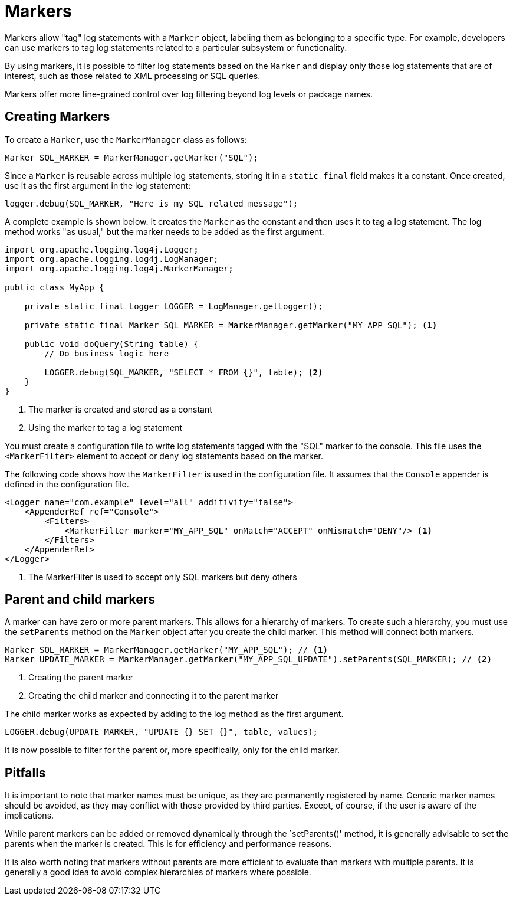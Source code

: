 ////
    Licensed to the Apache Software Foundation (ASF) under one or more
    contributor license agreements.  See the NOTICE file distributed with
    this work for additional information regarding copyright ownership.
    The ASF licenses this file to You under the Apache License, Version 2.0
    (the "License"); you may not use this file except in compliance with
    the License.  You may obtain a copy of the License at

         http://www.apache.org/licenses/LICENSE-2.0

    Unless required by applicable law or agreed to in writing, software
    distributed under the License is distributed on an "AS IS" BASIS,
    WITHOUT WARRANTIES OR CONDITIONS OF ANY KIND, either express or implied.
    See the License for the specific language governing permissions and
    limitations under the License.
////
= Markers

Markers allow "tag" log statements with a `Marker` object, labeling them
as belonging to a specific type. For example, developers can use markers to tag
log statements related to a particular subsystem or functionality.

By using markers, it is possible to filter log statements based on the `Marker`
and display only those log statements that are of interest, such as those
related to XML processing or SQL queries.

Markers offer more fine-grained control over log filtering beyond log levels or package names.

[#create]
== Creating Markers

To create a `Marker`, use the `MarkerManager` class as follows:

[source, java]
----
Marker SQL_MARKER = MarkerManager.getMarker("SQL");
----

Since a `Marker` is reusable across multiple log statements, storing it in a `static final` field makes it a constant.
Once created, use it as the first argument in the log statement:

[source, java]
----
logger.debug(SQL_MARKER, "Here is my SQL related message");
----

A complete example is shown below. It creates the `Marker` as the constant
and then uses it to tag a log statement. The log method works "as usual,"
but the marker needs to be added as the first argument.

[source, java]
----
import org.apache.logging.log4j.Logger;
import org.apache.logging.log4j.LogManager;
import org.apache.logging.log4j.MarkerManager;

public class MyApp {

    private static final Logger LOGGER = LogManager.getLogger();

    private static final Marker SQL_MARKER = MarkerManager.getMarker("MY_APP_SQL"); <1>

    public void doQuery(String table) {
        // Do business logic here        

        LOGGER.debug(SQL_MARKER, "SELECT * FROM {}", table); <2>
    }
}
----
<1> The marker is created and stored as a constant
<2> Using the marker to tag a log statement

You must create a configuration file to write log statements tagged with the "SQL" marker to the console. 
This file uses the `<MarkerFilter>` element to accept or deny log statements 
based on the marker. 

The following code shows how the `MarkerFilter` is used in the configuration file. 
It assumes that the `Console` appender is defined in the configuration file.

[source, xml]
----
<Logger name="com.example" level="all" additivity="false">
    <AppenderRef ref="Console">
        <Filters>
            <MarkerFilter marker="MY_APP_SQL" onMatch="ACCEPT" onMismatch="DENY"/> <1>
        </Filters>
    </AppenderRef>
</Logger>
----
<1> The MarkerFilter is used to accept only SQL markers but deny others

[#hierarchy]
== Parent and child markers

A marker can have zero or more parent markers. This allows for a hierarchy of markers.
To create such a hierarchy, you must use the `setParents` method on the `Marker` object
after you create the child marker. This method will connect both markers.

[source, java]
----
Marker SQL_MARKER = MarkerManager.getMarker("MY_APP_SQL"); // <1>
Marker UPDATE_MARKER = MarkerManager.getMarker("MY_APP_SQL_UPDATE").setParents(SQL_MARKER); // <2>
----
<1> Creating the parent marker
<2> Creating the child marker and connecting it to the parent marker

The child marker works as expected by adding to the log method as the first argument.

[source, java]
----
LOGGER.debug(UPDATE_MARKER, "UPDATE {} SET {}", table, values);
----

It is now possible to filter for the parent or, more specifically, only for the child marker.

[#pitfalls]
== Pitfalls

It is important to note that marker names must be unique, as they are permanently registered by name. 
Generic marker names should be avoided, as they may conflict with 
those provided by third parties. Except, of course, if the user is aware of the implications.

While parent markers can be added or removed dynamically through the `setParents()' method, 
it is generally advisable to set the parents when the marker is created. 
This is for efficiency and performance reasons. 

It is also worth noting that markers without parents are more efficient to evaluate 
than markers with multiple parents. It is generally a good idea to avoid 
complex hierarchies of markers where possible.
